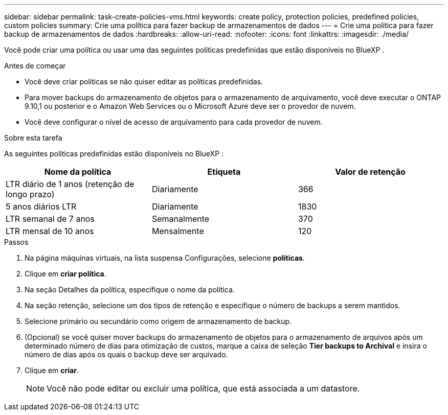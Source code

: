 ---
sidebar: sidebar 
permalink: task-create-policies-vms.html 
keywords: create policy, protection policies, predefined policies, custom policies 
summary: Crie uma política para fazer backup de armazenamentos de dados 
---
= Crie uma política para fazer backup de armazenamentos de dados
:hardbreaks:
:allow-uri-read: 
:nofooter: 
:icons: font
:linkattrs: 
:imagesdir: ./media/


[role="lead"]
Você pode criar uma política ou usar uma das seguintes políticas predefinidas que estão disponíveis no BlueXP .

.Antes de começar
* Você deve criar políticas se não quiser editar as políticas predefinidas.
* Para mover backups do armazenamento de objetos para o armazenamento de arquivamento, você deve executar o ONTAP 9.10,1 ou posterior e o Amazon Web Services ou o Microsoft Azure deve ser o provedor de nuvem.
* Você deve configurar o nível de acesso de arquivamento para cada provedor de nuvem.


.Sobre esta tarefa
As seguintes políticas predefinidas estão disponíveis no BlueXP :

|===
| Nome da política | Etiqueta | Valor de retenção 


 a| 
LTR diário de 1 anos (retenção de longo prazo)
 a| 
Diariamente
 a| 
366



 a| 
5 anos diários LTR
 a| 
Diariamente
 a| 
1830



 a| 
LTR semanal de 7 anos
 a| 
Semanalmente
 a| 
370



 a| 
LTR mensal de 10 anos
 a| 
Mensalmente
 a| 
120

|===
.Passos
. Na página máquinas virtuais, na lista suspensa Configurações, selecione *políticas*.
. Clique em *criar política*.
. Na seção Detalhes da política, especifique o nome da política.
. Na seção retenção, selecione um dos tipos de retenção e especifique o número de backups a serem mantidos.
. Selecione primário ou secundário como origem de armazenamento de backup.
. (Opcional) se você quiser mover backups do armazenamento de objetos para o armazenamento de arquivos após um determinado número de dias para otimização de custos, marque a caixa de seleção *Tier backups to Archival* e insira o número de dias após os quais o backup deve ser arquivado.
. Clique em *criar*.
+

NOTE: Você não pode editar ou excluir uma política, que está associada a um datastore.


